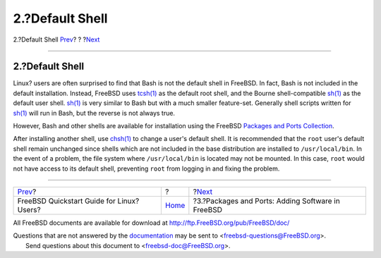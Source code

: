 ================
2.?Default Shell
================

.. raw:: html

   <div class="navheader">

2.?Default Shell
`Prev <index.html>`__?
?
?\ `Next <software.html>`__

--------------

.. raw:: html

   </div>

.. raw:: html

   <div class="sect1">

.. raw:: html

   <div class="titlepage" xmlns="">

.. raw:: html

   <div>

.. raw:: html

   <div>

2.?Default Shell
----------------

.. raw:: html

   </div>

.. raw:: html

   </div>

.. raw:: html

   </div>

Linux? users are often surprised to find that Bash is not the default
shell in FreeBSD. In fact, Bash is not included in the default
installation. Instead, FreeBSD uses
`tcsh(1) <http://www.FreeBSD.org/cgi/man.cgi?query=tcsh&sektion=1>`__ as
the default root shell, and the Bourne shell-compatible
`sh(1) <http://www.FreeBSD.org/cgi/man.cgi?query=sh&sektion=1>`__ as the
default user shell.
`sh(1) <http://www.FreeBSD.org/cgi/man.cgi?query=sh&sektion=1>`__ is
very similar to Bash but with a much smaller feature-set. Generally
shell scripts written for
`sh(1) <http://www.FreeBSD.org/cgi/man.cgi?query=sh&sektion=1>`__ will
run in Bash, but the reverse is not always true.

However, Bash and other shells are available for installation using the
FreeBSD `Packages and Ports
Collection <../../../../doc/en_US.ISO8859-1/books/handbook/ports.html>`__.

After installing another shell, use
`chsh(1) <http://www.FreeBSD.org/cgi/man.cgi?query=chsh&sektion=1>`__ to
change a user's default shell. It is recommended that the ``root``
user's default shell remain unchanged since shells which are not
included in the base distribution are installed to ``/usr/local/bin``.
In the event of a problem, the file system where ``/usr/local/bin`` is
located may not be mounted. In this case, ``root`` would not have access
to its default shell, preventing ``root`` from logging in and fixing the
problem.

.. raw:: html

   </div>

.. raw:: html

   <div class="navfooter">

--------------

+----------------------------------------------+-------------------------+------------------------------------------------------+
| `Prev <index.html>`__?                       | ?                       | ?\ `Next <software.html>`__                          |
+----------------------------------------------+-------------------------+------------------------------------------------------+
| FreeBSD Quickstart Guide for Linux? Users?   | `Home <index.html>`__   | ?3.?Packages and Ports: Adding Software in FreeBSD   |
+----------------------------------------------+-------------------------+------------------------------------------------------+

.. raw:: html

   </div>

All FreeBSD documents are available for download at
http://ftp.FreeBSD.org/pub/FreeBSD/doc/

| Questions that are not answered by the
  `documentation <http://www.FreeBSD.org/docs.html>`__ may be sent to
  <freebsd-questions@FreeBSD.org\ >.
|  Send questions about this document to <freebsd-doc@FreeBSD.org\ >.
